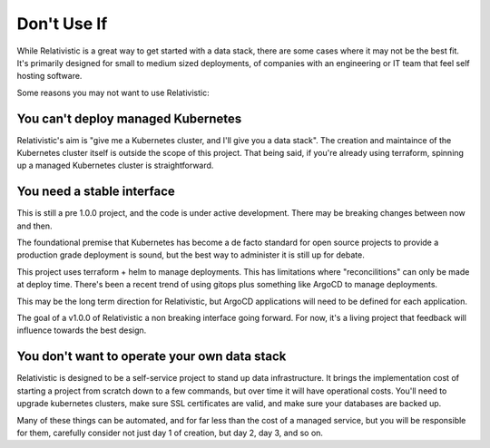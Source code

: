 Don't Use If
=====

.. _why_not:


While Relativistic is a great way to get started with a data stack, there are some cases where it may not be the best fit. It's primarily designed for small to medium sized deployments, of companies with an engineering or IT team that feel self hosting software.

Some reasons you may not want to use Relativistic:

You can't deploy managed Kubernetes
----------------

Relativistic's aim is "give me a Kubernetes cluster, and I'll give you a data stack". The creation and maintaince of the Kubernetes cluster itself is outside the scope of this project. That being said, if you're already using terraform, spinning up a managed Kubernetes cluster is straightforward.

You need a stable interface
----------------

This is still a pre 1.0.0 project, and the code is under active development. There may be breaking changes between now and then.

The foundational premise that Kubernetes has become a de facto standard for open source projects to provide a production grade deployment is sound, but the best way to administer it is still up for debate.

This project uses terraform + helm to manage deployments. This has limitations where "reconcilitions" can only be made at deploy time. There's been a recent trend of using gitops plus something like ArgoCD to manage deployments. 

This may be the long term direction for Relativistic, but ArgoCD applications will need to be defined for each application.

The goal of a v1.0.0 of Relativistic a non breaking interface going forward. For now, it's a living project that feedback will influence towards the best design.


You don't want to operate your own data stack
----------------

Relativistic is designed to be a self-service project to stand up data infrastructure. It brings the implementation cost of starting a project from scratch down to a few commands, but over time it will have operational costs. You'll need to upgrade kubernetes clusters, make sure SSL certificates are valid, and make sure your databases are backed up. 

Many of these things can be automated, and for far less than the cost of a managed service, but you will be responsible for them, carefully consider not just day 1 of creation, but day 2, day 3, and so on.


